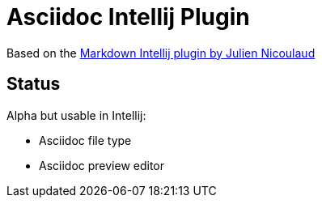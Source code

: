 = Asciidoc Intellij Plugin

Based on the https://github.com/nicoulaj/idea-markdown[Markdown Intellij plugin by Julien Nicoulaud]

== Status

Alpha but usable in Intellij:

* Asciidoc file type
* Asciidoc preview editor
